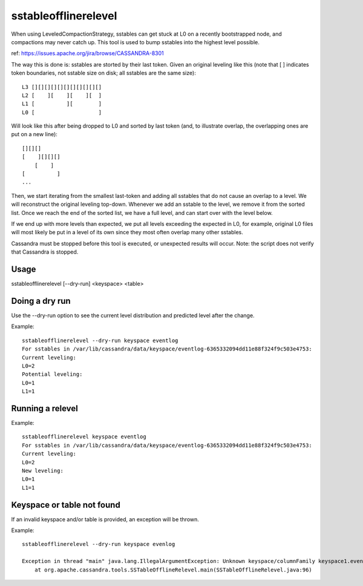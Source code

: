 .. Licensed to the Apache Software Foundation (ASF) under one
.. or more contributor license agreements.  See the NOTICE file
.. distributed with this work for additional information
.. regarding copyright ownership.  The ASF licenses this file
.. to you under the Apache License, Version 2.0 (the
.. "License"); you may not use this file except in compliance
.. with the License.  You may obtain a copy of the License at
..
..     http://www.apache.org/licenses/LICENSE-2.0
..
.. Unless required by applicable law or agreed to in writing, software
.. distributed under the License is distributed on an "AS IS" BASIS,
.. WITHOUT WARRANTIES OR CONDITIONS OF ANY KIND, either express or implied.
.. See the License for the specific language governing permissions and
.. limitations under the License.

sstableofflinerelevel
---------------------

When using LeveledCompactionStrategy, sstables can get stuck at L0 on a recently bootstrapped node, and compactions may never catch up. This tool is used to bump sstables into the highest level possible.

ref: https://issues.apache.org/jira/browse/CASSANDRA-8301

The way this is done is: sstables are storted by their last token. Given an original leveling like this (note that [ ] indicates token boundaries, not sstable size on disk; all sstables are the same size)::

    L3 [][][][][][][][][][][]
    L2 [    ][    ][    ][  ]
    L1 [          ][        ]
    L0 [                    ]

Will look like this after being dropped to L0 and sorted by last token (and, to illustrate overlap, the overlapping ones are put on a new line)::

    [][][]
    [    ][][][]
        [    ]
    [          ]
    ...

Then, we start iterating from the smallest last-token and adding all sstables that do not cause an overlap to a level. We will reconstruct the original leveling top-down. Whenever we add an sstable to the level, we remove it from the sorted list. Once we reach the end of the sorted list, we have a full level, and can start over with the level below.

If we end up with more levels than expected, we put all levels exceeding the expected in L0, for example, original L0 files will most likely be put in a level of its own since they most often overlap many other sstables.

Cassandra must be stopped before this tool is executed, or unexpected results will occur. Note: the script does not verify that Cassandra is stopped.

Usage
^^^^^

sstableofflinerelevel [--dry-run] <keyspace> <table>

Doing a dry run
^^^^^^^^^^^^^^^

Use the --dry-run option to see the current level distribution and predicted level after the change.

Example::

    sstableofflinerelevel --dry-run keyspace eventlog
    For sstables in /var/lib/cassandra/data/keyspace/eventlog-6365332094dd11e88f324f9c503e4753:
    Current leveling:
    L0=2
    Potential leveling:
    L0=1
    L1=1

Running a relevel
^^^^^^^^^^^^^^^^^

Example::

    sstableofflinerelevel keyspace eventlog
    For sstables in /var/lib/cassandra/data/keyspace/eventlog-6365332094dd11e88f324f9c503e4753:
    Current leveling:
    L0=2
    New leveling:
    L0=1
    L1=1

Keyspace or table not found
^^^^^^^^^^^^^^^^^^^^^^^^^^^

If an invalid keyspace and/or table is provided, an exception will be thrown.

Example::

    sstableofflinerelevel --dry-run keyspace evenlog

    Exception in thread "main" java.lang.IllegalArgumentException: Unknown keyspace/columnFamily keyspace1.evenlog
        at org.apache.cassandra.tools.SSTableOfflineRelevel.main(SSTableOfflineRelevel.java:96)







